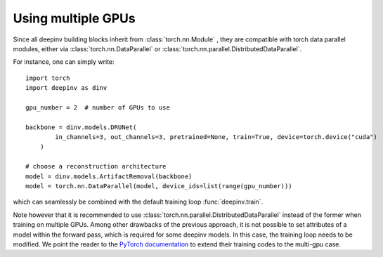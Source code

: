 .. _multigpu:

Using multiple GPUs
===================

Since all deepinv building blocks inherit from :class:`torch.nn.Module` , they are compatible with torch data parallel
modules, either via :class:`torch.nn.DataParallel` or :class:`torch.nn.parallel.DistributedDataParallel`.

For instance, one can simply write:

::

    import torch
    import deepinv as dinv

    gpu_number = 2  # number of GPUs to use

    backbone = dinv.models.DRUNet(
            in_channels=3, out_channels=3, pretrained=None, train=True, device=torch.device("cuda")
        )

    # choose a reconstruction architecture
    model = dinv.models.ArtifactRemoval(backbone)
    model = torch.nn.DataParallel(model, device_ids=list(range(gpu_number)))


which can seamlessly be combined with the default training loop :func:`deepinv.train`.

Note however that it is recommended to use :class:`torch.nn.parallel.DistributedDataParallel` instead of the former
when training on multiple GPUs. Among other drawbacks of the previous approach, it is not possible to set attributes of
a model within the forward pass, which is required for some deepinv models. In this case, the training loop needs to be
modified. We point the reader to the `PyTorch documentation <https://pytorch.org/tutorials/intermediate/ddp_tutorial.html>`_
to extend their training codes to the multi-gpu case.
